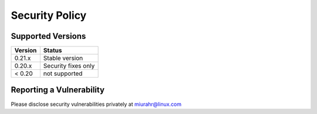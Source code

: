 Security Policy
===============

Supported Versions
------------------

+---------+---------------------+
| Version | Status              |
+=========+=====================+
| 0.21.x  | Stable version      |
+---------+---------------------+
| 0.20.x  | Security fixes only |
+---------+---------------------+
| < 0.20  | not supported       |
+---------+---------------------+

Reporting a Vulnerability
-------------------------

Please disclose security vulnerabilities privately at miurahr@linux.com
